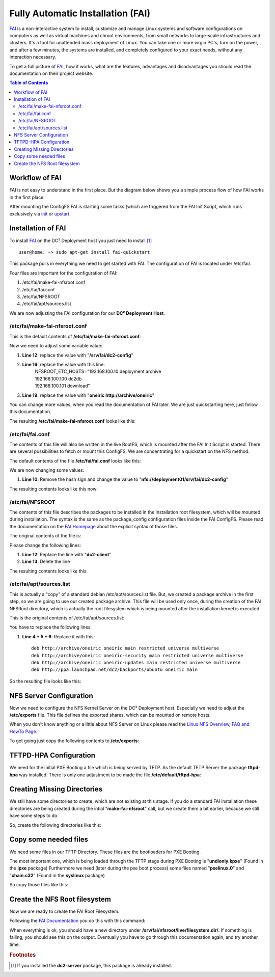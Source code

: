Fully Automatic Installation (FAI)
==================================

`FAI <http://fai-project.org>`_ is a non-interactive system to install, customize and manage Linux systems and software configurations on computers as well as virtual machines and chroot environments, from small networks to large-scale infrastructures and clusters. It's a tool for unattended mass deployment of Linux. You can take one or more virgin PC's, turn on the power, and after a few minutes, the systems are installed, and completely configured to your exact needs, without any interaction necessary.

To get a full picture of `FAI <http://fai-project.org>`_, how it works, what are the features, advantages and disadvantages you should read the documentation on their project website.

.. contents:: Table of Contents
   :depth: 3

Workflow of FAI
---------------

FAI is not easy to understand in the first place. But the diagram below shows you a simple process flow of how FAI works in the first place.

After mounting the ConfigFS FAI is starting some tasks (which are triggered from the FAI Init Script, which runs exclusively via `init <http://savannah.nongnu.org/projects/sysvinit>`_ or `upstart <http://upstart.ubuntu.com/>`_.

.. image:: images/processflow_fai.png

Installation of FAI
-------------------

To install `FAI <http://fai-project.org>`_ on the DC² Deployment host you just need to install [#f1]_ ::

    user@home: ~> sudo apt-get install fai-quickstart

This package pulls in everything we need to get started with FAI.
The configuration of FAI is located under /etc/fai/.

Four files are important for the configuration of FAI:

1. /etc/fai/make-fai-nfsroot.conf
2. /etc/fai/fai.conf
3. /etc/fai/NFSROOT
4. /etc/fai/apt/sources.list


We are now adjusting the FAI configuration for our **DC² Deployment Host**.


/etc/fai/make-fai-nfsroot.conf
^^^^^^^^^^^^^^^^^^^^^^^^^^^^^^

This is the default contents of **/etc/fai/make-fai-nfsroot.conf**:

.. code-block:: bash
   :linenos:

   # these variables are only used by make-fai-nfsroot(8)
   # here you can use also variables defined in fai.conf

   # directory on the install server where the nfsroot for FAI is
   # created, approx size: 390MB, also defined in bootptab or dhcp.conf
   NFSROOT=/srv/fai/nfsroot

   # TFTP directory for FAI files
   TFTPROOT=/srv/tftp/fai

   # location of the configuration space on the install server
   FAI_CONFIGDIR=/srv/fai/config

   # Add a line for mirrorhost and installserver when DNS is not available
   # on the clients. This line(s) will be added to $nfsroot/etc/hosts.
   #NFSROOT_ETC_HOSTS="192.168.1.250 yourinstallserver"

   # Parameter for debootstrap: "<suite> <mirror>"
   FAI_DEBOOTSTRAP="squeeze http://cdn.debian.net/debian"

   # the encrypted (with md5 or crypt) root password on all install clients during
   # installation process; used when log in via ssh; default pw is: fai
   FAI_ROOTPW='$1$kBnWcO.E$djxB128U7dMkrltJHPf6d1'
   
   # location of a identity.pub file; this user can log to the install
   # clients in as root without a password; only useful with FAI_FLAGS="sshd"
   #SSH_IDENTITY=/home/admin/.ssh/identity.pub
   
   # directory of hooks to be sourced at the end of make-fai-nfsroot,
   # i.e they have to be shell scripts.
   #NFSROOT_HOOKS=/etc/fai/nfsroot-hooks/

   # - - - - - - - - - - - - - - - - - - - - - - - - - - - - - - - - - -
   # following lines should be read only for most of you

   FAI_DEBOOTSTRAP_OPTS="--exclude=info,dhcp-client --include=aptitude"


Now we need to adjust some variable value:

1. **Line 12**: replace the value with "**/srv/fai/dc2-config**"
2. **Line 16**: replace the value with this line: 
     | NFSROOT_ETC_HOSTS="192.168.100.10   deployment archive
     | 192.168.100.100 dc2db     
     | 192.168.100.101 download"
3. **Line 19**: replace the value with "**oneiric http://archive/oneiric**"

You can change more values, when you read the documentation of FAI later. We are just quickstarting here, just follow this documentation.

The resulting **/etc/fai/make-fai-nfsroot.conf** looks like this:

.. code-block:: bash
   :linenos:

   # these variables are only used by make-fai-nfsroot(8)
   # here you can use also variables defined in fai.conf

   # directory on the install server where the nfsroot for FAI is
   # created, approx size: 390MB, also defined in bootptab or dhcp.conf
   NFSROOT=/srv/fai/nfsroot

   # TFTP directory for FAI files
   TFTPROOT=/srv/tftp/fai

   # location of the configuration space on the install server
   FAI_CONFIGDIR=/srv/fai/dc2-config

   # Add a line for mirrorhost and installserver when DNS is not available
   # on the clients. This line(s) will be added to $nfsroot/etc/hosts.
   NFSROOT_ETC_HOSTS="192.168.100.10   deployment archive
   192.168.100.100 dc2db
   192.168.100.101 download"

   # Parameter for debootstrap: "<suite> <mirror>"
   FAI_DEBOOTSTRAP="oneiric http://archive/oneiric"

   # the encrypted (with md5 or crypt) root password on all install clients during
   # installation process; used when log in via ssh; default pw is: fai
   FAI_ROOTPW='$1$kBnWcO.E$djxB128U7dMkrltJHPf6d1'

   # location of a identity.pub file; this user can log to the install
   # clients in as root without a password; only useful with FAI_FLAGS="sshd"
   #SSH_IDENTITY=/home/admin/.ssh/identity.pub

   # directory of hooks to be sourced at the end of make-fai-nfsroot,
   # i.e they have to be shell scripts.
   #NFSROOT_HOOKS=/etc/fai/nfsroot-hooks/

   # - - - - - - - - - - - - - - - - - - - - - - - - - - - - - - - - - -
   # following lines should be read only for most of you

   FAI_DEBOOTSTRAP_OPTS="--exclude=info,dhcp-client --include=aptitude"

/etc/fai/fai.conf
^^^^^^^^^^^^^^^^^

The contents of this file will also be written in the live RootFS, which is mounted after the FAI Init Script is started. There are several possibilities to fetch or mount this ConfigFS. We are concentrating for a quickstart on the NFS method.

The default contents of the file **/etc/fai/fai.conf** looks like this:

.. code-block:: bash
   :linenos:

   # $Id$

   # /etc/fai/fai.conf -- configuration for FAI (Fully Automatic Installation)

   # how to access the fai config space
   # If undefined here, make-fai-nfsroot/fai-setup will use default value
   # nfs://<install server>/$FAI_CONFIGDIR
   # supported URL-types: nfs, file, cvs, cvs+ssh, svn+file, svn+http,
   # git, git+http, hg+http, tarball via http
   #FAI_CONFIG_SRC=nfs://yourservername/path/to/config/space

   # LOGUSER: an account on the install server which saves all log-files
   # and which can change the kernel that is booted via network.
   # Configure .rhosts for this account and PAM, so that root can log in
   # from all install clients without password. This account should have
   # write permissions for /srv/tftp/fai. For example, you can use write
   # permissions for the group linuxadm. chgrp linuxadm /srv/tftp/fai;chmod
   # g+w /srv/tftp/fai. If the variable is undefined, this feature is disabled.
   # Define it, to enable it, eg. LOGUSER=fai
   LOGUSER=

   # set protocol type for saving logs. Values: ssh, rsh, ftp
   FAI_LOGPROTO=ssh

   # Access to Debian mirror via NFS mounted directory
   # If FAI_DEBMIRROR is defined, install clients mount it to $MNTPOINT
   #FAI_DEBMIRROR=yournfs debianmirror:/path/to/debianmirror


   # The following variables are read only for almost every user.
   # Do not change them unless you know what you are doing!

   # mount point where the mirror will be mounted
   MNTPOINT=/media/mirror

   # the local configuration directory on the install client
   FAI=/var/lib/fai/config

We are now changing some values:

1. **Line 10**: Remove the hash sign and change the value to "**nfs://deployment01/srv/fai/dc2-config**" 

The resulting contents looks like this now:

.. code-block:: bash
   :linenos:

   # $Id$

   # /etc/fai/fai.conf -- configuration for FAI (Fully Automatic Installation)

   # how to access the fai config space
   # If undefined here, make-fai-nfsroot/fai-setup will use default value
   # nfs://<install server>/$FAI_CONFIGDIR
   # supported URL-types: nfs, file, cvs, cvs+ssh, svn+file, svn+http,
   # git, git+http, hg+http, tarball via http
   FAI_CONFIG_SRC=nfs://deployment01/srv/fai/dc2-config

   # LOGUSER: an account on the install server which saves all log-files
   # and which can change the kernel that is booted via network.
   # Configure .rhosts for this account and PAM, so that root can log in
   # from all install clients without password. This account should have
   # write permissions for /srv/tftp/fai. For example, you can use write
   # permissions for the group linuxadm. chgrp linuxadm /srv/tftp/fai;chmod
   # g+w /srv/tftp/fai. If the variable is undefined, this feature is disabled.
   # Define it, to enable it, eg. LOGUSER=fai
   LOGUSER=

   # set protocol type for saving logs. Values: ssh, rsh, ftp
   FAI_LOGPROTO=ssh

   # Access to Debian mirror via NFS mounted directory
   # If FAI_DEBMIRROR is defined, install clients mount it to $MNTPOINT
   #FAI_DEBMIRROR=yournfs debianmirror:/path/to/debianmirror


   # The following variables are read only for almost every user.
   # Do not change them unless you know what you are doing!

   # mount point where the mirror will be mounted
   MNTPOINT=/media/mirror
   
   # the local configuration directory on the install client
   FAI=/var/lib/fai/config


/etc/fai/NFSROOT
^^^^^^^^^^^^^^^^

The contents of this file describes the packages to be installed in the installation root filesystem, which will be mounted during installation.
The syntax is the same as the package_config configuration files inside the FAI ConfigFS. Please read the documentation on the `FAI Homepage <http://fai-project.org>`_ about the explicit syntax of those files.

The original contents of the file is:

.. code-block:: text
   :linenos:

   # package list for creating the NFSROOT

   PACKAGES aptitude
   nfs-common fai-nfsroot module-init-tools ssh rdate lshw portmap
   rsync lftp less dump reiserfsprogs e2fsprogs usbutils
   hwinfo psmisc pciutils hdparm smartmontools parted mdadm lvm2
   dnsutils ntpdate dosfstools jove xfsprogs xfsdump
   procinfo dialog discover
   console-setup console-common
   iproute udev subversion liblinux-lvm-perl

   # needed for the simple examples
   cfengine2 libapt-pkg-perl

   # you should not edit the lines below
   # architecture dependend list of packages that are installed

   PACKAGES aptitude I386
   grub-pc lilo read-edid
   linux-image-server

   # packages for lenny:
   # linux-image-486 aufs-modules-2.6-486

   PACKAGES aptitude AMD64
   grub-pc lilo
   linux-image-server
   # packages for lenny:
   # linux-image-2.6-amd64 aufs-modules-2.6-amd64

   PACKAGES aptitude IA64
   elilo gnu-efi efibootmgr
   
   PACKAGES aptitude SPARC
   silo sparc-utils

   PACKAGES aptitude ALPHA
   aboot

   PACKAGES aptitude POWERPC
   linux-image-2.6-powerpc
   yaboot

Please change the following lines:

1. **Line 12**: Replace the line with "**dc2-client**"
2. **Line 13**: Delete the line

The resulting contents looks like this:

.. code-block:: text
   :linenos:

   # package list for creating the NFSROOT

   PACKAGES aptitude
   nfs-common fai-nfsroot module-init-tools ssh rdate lshw portmap
   rsync lftp less dump reiserfsprogs e2fsprogs usbutils
   hwinfo psmisc pciutils hdparm smartmontools parted mdadm lvm2
   dnsutils ntpdate dosfstools jove xfsprogs xfsdump
   procinfo dialog discover
   console-setup console-common
   iproute udev subversion liblinux-lvm-perl

   dc2-client

   # you should not edit the lines below
   # architecture dependend list of packages that are installed

   PACKAGES aptitude I386
   grub-pc lilo read-edid
   linux-image-server

   # packages for lenny:
   # linux-image-486 aufs-modules-2.6-486

   PACKAGES aptitude AMD64
   grub-pc lilo
   linux-image-server
   # packages for lenny:
   # linux-image-2.6-amd64 aufs-modules-2.6-amd64

   PACKAGES aptitude IA64
   elilo gnu-efi efibootmgr
   
   PACKAGES aptitude SPARC
   silo sparc-utils

   PACKAGES aptitude ALPHA
   aboot

   PACKAGES aptitude POWERPC
   linux-image-2.6-powerpc
   yaboot

/etc/fai/apt/sources.list
^^^^^^^^^^^^^^^^^^^^^^^^^

This is actually a "copy" of a standard debian /etc/apt/sources.list file.
But, we created a package archive in the first step, so we are going to use our created package archive.
This file will be used only once, during the creation of the FAI NFSRoot directory, which is actually the root filesystem which is being mounted
after the installation kernel is executed.

This is the original contents of /etc/fai/apt/sources.list:

.. code-block:: text
   :linenos:

   # These lines should work for many sites
   # A more comprehensive example is at /usr/share/doc/fai-doc/examples/etc

   deb http://archive.ubuntu.com/ubuntu precise main restricted universe multiverse
   deb http://archive.ubuntu.com/ubuntu precise-security main restricted universe multiverse
   deb http://archive.ubuntu.com/ubuntu precise-updates main restricted universe multiverse

   # repository that may contain newer fai packages for squeeze
   #deb http://fai-project.org/download squeeze koeln

You have to replace the following lines:

1. **Line 4 + 5 + 6**: Replace it with this::

    deb http://archive/oneiric oneiric main restricted universe multiverse
    deb http://archive/oneiric oneiric-security main restricted universe multiverse
    deb http://archive/oneiric oneiric-updates main restricted universe multiverse
    deb http://ppa.launchpad.net/dc2/backports/ubuntu oneiric main

So the resulting file looks like this:

.. code-block:: text
   :linenos:

   # These lines should work for many sites
   # A more comprehensive example is at /usr/share/doc/fai-doc/examples/etc

   deb http://archive/oneiric oneiric main restricted universe multiverse
   deb http://archive/oneiric oneiric-security main restricted universe multiverse
   deb http://archive/oneiric oneiric-updates main restricted universe multiverse
   deb http://ppa.launchpad.net/dc2/backports/ubuntu oneiric main

   # repository that may contain newer fai packages for squeeze
   #deb http://fai-project.org/download squeeze koeln


NFS Server Configuration
------------------------

Now we need to configure the NFS Kernel Server on the DC² Deployment host. Especially we need to adjust the **/etc/exports** file.
This file defines the exported shares, which can be mounted on remote hosts.

When you don't know anything or a little about NFS Server on Linux please read the `Linux NFS Overview, FAQ and HowTo Page <http://nfs.sourceforge.net>`_.

To get going just copy the following contents to **/etc/exports**:

.. code-block:: text 
   :linenos:


   #
   # Example for NFSv4:
   # /srv/nfs4        gss/krb5i(rw,sync,fsid=0,crossmnt,no_subtree_check)
   # /srv/nfs4/homes  gss/krb5i(rw,sync,no_subtree_check)
   #

   /srv/fai/nfsroot	192.168.100.0/24(async,ro,no_subtree_check,no_root_squash)
   /srv/fai/dc2-config	192.168.100.0/24(async,ro,no_subtree_check)


TFTPD-HPA Configuration
-----------------------

We need for the initial PXE Booting a file which is being served by TFTP. As the default TFTP Server the package **tftpd-hpa** was installed.
There is only one adjustment to be made the file **/etc/default/tftpd-hpa**:

.. code-block:: bash
   :linenos:

   # /etc/default/tftpd-hpa

   TFTP_USERNAME="tftp"
   TFTP_DIRECTORY="/srv/tftp/fai/"
   TFTP_ADDRESS="0.0.0.0:69"
   TFTP_OPTIONS="--secure"


Creating Missing Directories
----------------------------

We still have some directories to create, which are not existing at this stage.
If you do a standard FAI installation these directories are being created during the intial "**make-fai-nfsroot**" call, but we create them
a bit earlier, because we still have some steps to do.

So, create the following directories like this:

.. code-block:: bash
   :linenos:

   user@home: ~> sudo mkdir /srv/tftp/fai
   user@home: ~> sudo mkdir /srv/fai/

Copy some needed files
----------------------

We need some files in our TFTP Directory. These files are the bootloaders for PXE Booting. 

The most important one, which is being loaded through the TFTP stage during PXE Booting is "**undionly.kpxe**" (Found in the **ipxe** package)
Furthermore we need (later during the pxe boot process) some files named "**pxelinux.0**" and "**chain.c32**" (Found in the **syslinux** package)

So copy those files like this:

.. code-block:: bash
   :linenos:

   user@home: ~> sudo cp /usr/lib/ipxe/undionly.kpxe /srv/tftp/fai/
   user@home: ~> sudo cp /usr/lib/syslinux/pxelinux.0 /srv/tftp/fai/
   user@home: ~> sudo cp /usr/lib/syslinux/chain.c32 /srv/tftp/fai/


Create the NFS Root filesystem
------------------------------

Now we are ready to create the FAI Root Filesystem.

Following the `FAI Documentation <http://fai-project.org/>`_ you do this with this command:

.. code-block:: bash
   :linenos:

   user@host: ~> sudo make-fai-nfsroot -vvvvvvvv

When everything is ok, you should have a new directory under **/srv/fai/nfsroot/live/filesystem.dir/**.
If something is failing, you should see this on the output. Eventually you have to go through this documentation again, and try another time.


.. rubric:: Footnotes

.. [#f1] If you installed the **dc2-server** package, this package is already installed.

